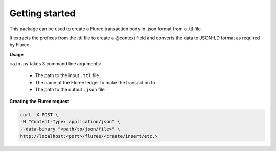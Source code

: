 Getting started
================

This package can be used to create a Fluree transaction body in .json format from a 
.ttl file. 

It extracts the prefixes from the .ttl file to create a @context field and converts 
the data to JSON-LD format as required by Fluree.

**Usage**

``main.py`` takes 3 command line arguments:

 - The path to the input ``.ttl`` file
 - The name of the Fluree ledger to make the transaction to
 - The path to the output ``.json`` file

**Creating the Fluree request**

.. code-block:: sh

	curl -X POST \
  	-H "Content-Type: application/json" \
  	--data-binary "<path/to/json/file>" \
  	http://localhost:<port>/fluree/<create/insert/etc.>
